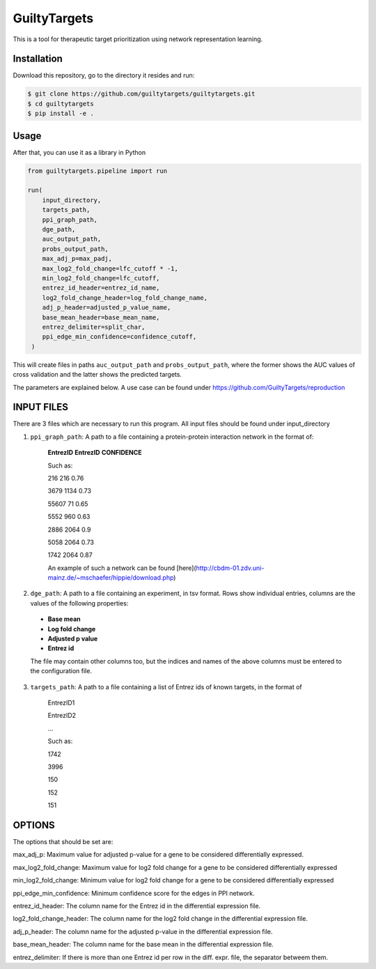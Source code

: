 GuiltyTargets
=============
This is a tool for therapeutic target prioritization using network representation learning. 


Installation
------------
Download this repository, go to the directory it resides and run:

.. code-block:: bash

   $ git clone https://github.com/guiltytargets/guiltytargets.git
   $ cd guiltytargets
   $ pip install -e .

Usage
-----
After that, you can use it as a library in Python

.. code-block:: python

   from guiltytargets.pipeline import run
  
   run(
       input_directory,
       targets_path,
       ppi_graph_path,
       dge_path,
       auc_output_path,
       probs_output_path,
       max_adj_p=max_padj,
       max_log2_fold_change=lfc_cutoff * -1,
       min_log2_fold_change=lfc_cutoff,
       entrez_id_header=entrez_id_name,
       log2_fold_change_header=log_fold_change_name,
       adj_p_header=adjusted_p_value_name,
       base_mean_header=base_mean_name,
       entrez_delimiter=split_char,
       ppi_edge_min_confidence=confidence_cutoff,
    )

This will create files in paths ``auc_output_path`` and ``probs_output_path``, where the former shows the AUC values of cross validation and the latter shows the predicted targets.

The parameters are explained below. A use case can be found under https://github.com/GuiltyTargets/reproduction

INPUT FILES
-----------
There are 3 files which are necessary to run this program. All input files should be found under input_directory 

1. ``ppi_graph_path``: A path to a file containing a protein-protein interaction network in the format of:

    **EntrezID** **EntrezID** **CONFIDENCE**
    
    
    Such as:
    
    216 216 0.76
    
    3679 1134 0.73
    
    55607 71 0.65
    
    5552 960 0.63
    
    2886 2064 0.9
    
    5058 2064 0.73
    
    1742 2064 0.87
    
    An example of such a network can be found [here](http://cbdm-01.zdv.uni-mainz.de/~mschaefer/hippie/download.php)


2. ``dge_path``: A path to a file containing an experiment, in tsv format. Rows show individual entries, columns are the values of the following properties:
  - **Base mean**
  - **Log fold change**
  - **Adjusted p value**
  - **Entrez id**

  The file may contain other columns too, but the indices and names of the above columns must be entered to the configuration file.

3. ``targets_path``: A path to a file containing a list of Entrez ids of known targets, in the format of

    EntrezID1
    
    EntrezID2
    
    ...
    
    
    Such as:
    
    1742
    
    3996
    
    150
    
    152
    
    151


OPTIONS
-------
The options that should be set are:

max_adj_p: Maximum value for adjusted p-value for a gene to be considered differentially expressed.

max_log2_fold_change: Maximum value for log2 fold change for a gene to be considered differentially expressed

min_log2_fold_change: Minimum value for log2 fold change for a gene to be considered differentially expressed

ppi_edge_min_confidence: Minimum confidence score for the edges in PPI network.

entrez_id_header: The column name for the Entrez id in the differential expression file.

log2_fold_change_header: The column name for the log2 fold change in the differential expression file.

adj_p_header: The column name for the adjusted p-value in the differential expression file.

base_mean_header: The column name for the base mean in the differential expression file.

entrez_delimiter: If there is more than one Entrez id per row in the diff. expr. file, the separator betweem them.

